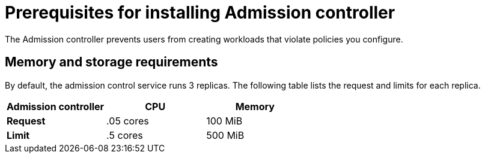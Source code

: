 // Module included in the following assemblies:
//
// * installing/prerequisites.adoc
:_module-type: CONCEPT
[id="admission-controller-prerequisites_{context}"]
= Prerequisites for installing Admission controller
The Admission controller prevents users from creating workloads that violate policies you configure.

[discrete]
== Memory and storage requirements
By default, the admission control service runs 3 replicas.
The following table lists the request and limits for each replica.

|===
| Admission controller | CPU | Memory

| *Request*
| .05 cores
| 100 MiB

| *Limit*
| .5 cores
| 500 MiB
|===
